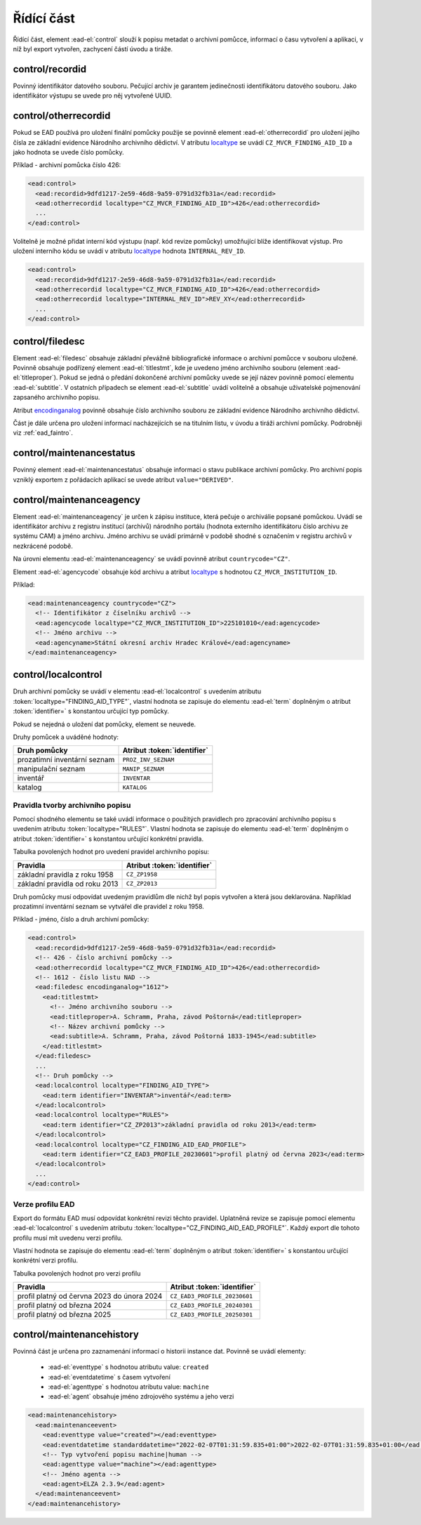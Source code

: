 .. _ead_control:

==============
Řídící část
==============

Řídící část, element :ead-el:`control` 
slouží k popisu metadat o archivní pomůcce, informací o času vytvoření a 
aplikaci, v níž byl export vytvořen, zachycení částí úvodu a tiráže.

.. _ead_control_recordid:

control/recordid
---------------------

Povinný identifikátor datového souboru. Pečující archiv je garantem 
jedinečnosti identifikátoru datového souboru. Jako identifikátor výstupu
se uvede pro něj vytvořené UUID.


.. _ead_control_otherrecordid:

control/otherrecordid
------------------------

Pokud se EAD používá pro uložení finální pomůcky použije se povinně element 
:ead-el:`otherrecordid` pro 
uložení jejího čísla ze základní evidence Národního archivního dědictví. 
V atributu `localtype <https://www.loc.gov/ead/EAD3taglib/EAD3.html#attr-localtype>`_
se uvádí ``CZ_MVCR_FINDING_AID_ID`` a jako hodnota se uvede číslo pomůcky.

Příklad - archivní pomůcka číslo 426:

.. code-block:: xml

  <ead:control>
    <ead:recordid>9dfd1217-2e59-46d8-9a59-0791d32fb31a</ead:recordid>
    <ead:otherrecordid localtype="CZ_MVCR_FINDING_AID_ID">426</ead:otherrecordid>
    ...
  </ead:control>


Volitelně je možné přidat interní kód výstupu (např. kód revize pomůcky) umožňující blíže identifikovat výstup.
Pro uložení interního kódu se uvádí v atributu `localtype <https://www.loc.gov/ead/EAD3taglib/EAD3.html#attr-localtype>`_
hodnota ``INTERNAL_REV_ID``.

.. code-block:: xml

  <ead:control>
    <ead:recordid>9dfd1217-2e59-46d8-9a59-0791d32fb31a</ead:recordid>
    <ead:otherrecordid localtype="CZ_MVCR_FINDING_AID_ID">426</ead:otherrecordid>
    <ead:otherrecordid localtype="INTERNAL_REV_ID">REV_XY</ead:otherrecordid>
    ...
  </ead:control>


.. _ead_control_filedesc:

control/filedesc
---------------------

Element :ead-el:`filedesc` obsahuje základní převážně bibliografické informace 
o archivní pomůcce v souboru uložené. Povinně obsahuje podřízený element :ead-el:`titlestmt`,
kde je uvedeno jméno archivního souboru (element :ead-el:`titleproper`).
Pokud se jedná o předání dokončené archivní pomůcky uvede se její název povinně pomocí 
elementu :ead-el:`subtitle`. 
V ostatních případech se element :ead-el:`subtitle`
uvádí volitelně a obsahuje uživatelské pojmenování zapsaného archivního popisu.

Atribut `encodinganalog <https://www.loc.gov/ead/EAD3taglib/EAD3.html#attr-encodinganalog>`_
povinně obsahuje číslo archivního souboru ze základní evidence Národního archivního dědictví.

Část je dále určena pro uložení informací nacházejících se na titulním listu,
v úvodu a tiráži archivní pomůcky. Podrobněji viz :ref:`ead_faintro`.


.. _ead_control_maintenancestatus:

control/maintenancestatus
-----------------------------

Povinný element :ead-el:`maintenancestatus` 
obsahuje informaci o stavu publikace archivní pomůcky. Pro archivní popis
vzniklý exportem z pořádacích aplikací se uvede atribut ``value="DERIVED"``.


.. _ead_control_maintenanceagency:

control/maintenanceagency
-----------------------------

Element :ead-el:`maintenanceagency`  
je určen k zápisu instituce, která pečuje o archiválie popsané pomůckou.
Uvádí se identifikátor archivu z registru institucí (archivů) národního portálu 
(hodnota externího identifikátoru číslo archivu ze systému CAM) 
a jméno archivu. Jméno archivu se uvádí primárně v podobě shodné s označením 
v registru archivů v nezkrácené podobě.

Na úrovni elementu :ead-el:`maintenanceagency`  
se uvádí povinně atribut ``countrycode="CZ"``.

Element :ead-el:`agencycode` obsahuje kód archivu
a atribut `localtype <https://www.loc.gov/ead/EAD3taglib/EAD3.html#attr-localtype>`_
s hodnotou ``CZ_MVCR_INSTITUTION_ID``.

Příklad:

.. code-block:: xml

  <ead:maintenanceagency countrycode="CZ">
    <!-- Identifikátor z číselníku archivů -->
    <ead:agencycode localtype="CZ_MVCR_INSTITUTION_ID">225101010</ead:agencycode>
    <!-- Jméno archivu -->
    <ead:agencyname>Státní okresní archiv Hradec Králové</ead:agencyname>
  </ead:maintenanceagency>


.. _ead_control_localcontrol:

control/localcontrol
----------------------

Druh archivní pomůcky se uvádí v elementu :ead-el:`localcontrol`
s uvedením atributu :token:`localtype="FINDING_AID_TYPE"`, vlastní hodnota se 
zapisuje do elementu :ead-el:`term`
doplněným o atribut :token:`identifier=` s konstantou určující typ pomůcky.

Pokud se nejedná o uložení dat pomůcky, element se neuvede.

Druhy pomůcek a uváděné hodnoty:

============================= ==============
Druh pomůcky                  Atribut :token:`identifier`
============================= ==============
prozatimní inventární seznam  ``PROZ_INV_SEZNAM``
manipulační seznam            ``MANIP_SEZNAM``
inventář                      ``INVENTAR``
katalog                       ``KATALOG``
============================= ==============


.. _ead_control_localcontrol_rules:

Pravidla tvorby archivního popisu
=====================================

Pomocí shodného elementu se také uvádí informace o použitých pravidlech 
pro zpracování archivního popisu s uvedením atributu :token:`localtype="RULES"`.
Vlastní hodnota se zapisuje do elementu :ead-el:`term`
doplněným o atribut :token:`identifier=` s konstantou určující konkrétní 
pravidla.

Tabulka povolených hodnot pro uvedení pravidel archivního popisu:

================================ ==============
Pravidla                         Atribut :token:`identifier`
================================ ==============
základní pravidla z roku 1958    ``CZ_ZP1958``
základní pravidla od roku 2013   ``CZ_ZP2013``
================================ ==============

Druh pomůcky musí odpovídat uvedeným pravidlům dle nichž byl 
popis vytvořen a která jsou deklarována. Například 
prozatimní inventární seznam se vytvářel dle pravidel 
z roku 1958.


Příklad - jméno, číslo a druh archivní pomůcky:

.. code-block:: xml

  <ead:control>
    <ead:recordid>9dfd1217-2e59-46d8-9a59-0791d32fb31a</ead:recordid>
    <!-- 426 - číslo archivní pomůcky -->
    <ead:otherrecordid localtype="CZ_MVCR_FINDING_AID_ID">426</ead:otherrecordid>
    <!-- 1612 - číslo listu NAD -->
    <ead:filedesc encodinganalog="1612">
      <ead:titlestmt>
        <!-- Jméno archivního souboru -->
        <ead:titleproper>A. Schramm, Praha, závod Poštorná</ead:titleproper>
        <!-- Název archivní pomůcky -->
        <ead:subtitle>A. Schramm, Praha, závod Poštorná 1833-1945</ead:subtitle>
      </ead:titlestmt>
    </ead:filedesc>
    ...
    <!-- Druh pomůcky -->
    <ead:localcontrol localtype="FINDING_AID_TYPE">
      <ead:term identifier="INVENTAR">inventář</ead:term>
    </ead:localcontrol>
    <ead:localcontrol localtype="RULES">
      <ead:term identifier="CZ_ZP2013">základní pravidla od roku 2013</ead:term>
    </ead:localcontrol>
    <ead:localcontrol localtype="CZ_FINDING_AID_EAD_PROFILE">
      <ead:term identifier="CZ_EAD3_PROFILE_20230601">profil platný od června 2023</ead:term>
    </ead:localcontrol>
    ...
  </ead:control>



.. _ead_control_localcontrol_ead3ver:

Verze profilu EAD
=============================

Export do formátu EAD musí odpovídat konkrétní revizi těchto pravidel.
Uplatněná revize se zapisuje pomocí  elementu :ead-el:`localcontrol`
s uvedením atributu :token:`localtype="CZ_FINDING_AID_EAD_PROFILE"`.
Každý export dle tohoto profilu musí mít uvedenu verzi profilu.

Vlastní hodnota se zapisuje do elementu :ead-el:`term`
doplněným o atribut :token:`identifier=` s konstantou určující konkrétní 
verzi profilu.

Tabulka povolených hodnot pro verzi profilu

============================================ ==============
Pravidla                                     Atribut :token:`identifier`
============================================ ==============
profil platný od června 2023 do února 2024   ``CZ_EAD3_PROFILE_20230601``
profil platný od března 2024                 ``CZ_EAD3_PROFILE_20240301``
profil platný od března 2025                 ``CZ_EAD3_PROFILE_20250301``
============================================ ==============





.. _ead_control_maintenancehistory:

control/maintenancehistory
-----------------------------

Povinná část je určena pro zaznamenání informací o historii instance 
dat. Povinně se uvádí elementy:

 * :ead-el:`eventtype` s hodnotou atributu value: ``created``
 * :ead-el:`eventdatetime` s časem vytvoření
 * :ead-el:`agenttype` s hodnotou atributu value: ``machine``
 * :ead-el:`agent` obsahuje jméno zdrojového systému a jeho verzi


.. code-block:: xml

  <ead:maintenancehistory>
    <ead:maintenanceevent>
      <ead:eventtype value="created"></ead:eventtype>
      <ead:eventdatetime standarddatetime="2022-02-07T01:31:59.835+01:00">2022-02-07T01:31:59.835+01:00</ead:eventdatetime>
      <!-- Typ vytvoření popisu machine|human -->
      <ead:agenttype value="machine"></ead:agenttype>
      <!-- Jméno agenta -->
      <ead:agent>ELZA 2.3.9</ead:agent>
    </ead:maintenanceevent>
  </ead:maintenancehistory>  

